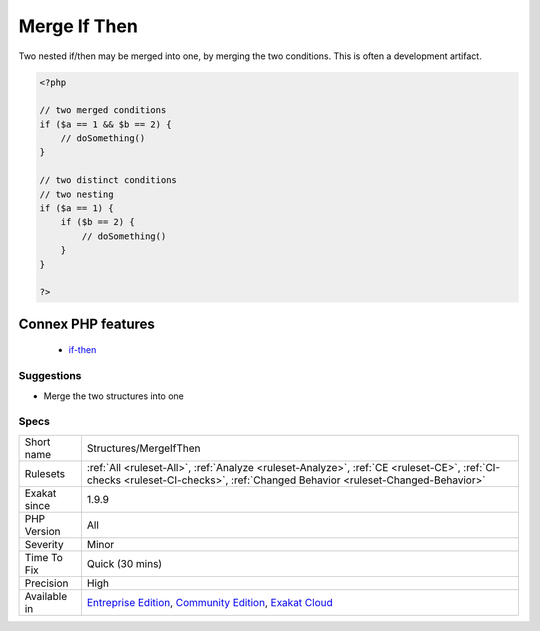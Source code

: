 .. _structures-mergeifthen:

.. _merge-if-then:

Merge If Then
+++++++++++++

.. meta::
	:description:
		Merge If Then: Two nested if/then may be merged into one, by merging the two conditions.
	:twitter:card: summary_large_image
	:twitter:site: @exakat
	:twitter:title: Merge If Then
	:twitter:description: Merge If Then: Two nested if/then may be merged into one, by merging the two conditions
	:twitter:creator: @exakat
	:twitter:image:src: https://www.exakat.io/wp-content/uploads/2020/06/logo-exakat.png
	:og:image: https://www.exakat.io/wp-content/uploads/2020/06/logo-exakat.png
	:og:title: Merge If Then
	:og:type: article
	:og:description: Two nested if/then may be merged into one, by merging the two conditions
	:og:url: https://exakat.readthedocs.io/en/latest/Reference/Rules/Merge If Then.html
	:og:locale: en
Two nested if/then may be merged into one, by merging the two conditions. This is often a development artifact. 

.. code-block:: php
   
   <?php
   
   // two merged conditions
   if ($a == 1 && $b == 2) {
       // doSomething()
   }
   
   // two distinct conditions
   // two nesting
   if ($a == 1) {
       if ($b == 2) {
           // doSomething()
       }
   }
   
   ?>
Connex PHP features
-------------------

  + `if-then <https://php-dictionary.readthedocs.io/en/latest/dictionary/if-then.ini.html>`_


Suggestions
___________

* Merge the two structures into one




Specs
_____

+--------------+-----------------------------------------------------------------------------------------------------------------------------------------------------------------------------------------+
| Short name   | Structures/MergeIfThen                                                                                                                                                                  |
+--------------+-----------------------------------------------------------------------------------------------------------------------------------------------------------------------------------------+
| Rulesets     | :ref:`All <ruleset-All>`, :ref:`Analyze <ruleset-Analyze>`, :ref:`CE <ruleset-CE>`, :ref:`CI-checks <ruleset-CI-checks>`, :ref:`Changed Behavior <ruleset-Changed-Behavior>`            |
+--------------+-----------------------------------------------------------------------------------------------------------------------------------------------------------------------------------------+
| Exakat since | 1.9.9                                                                                                                                                                                   |
+--------------+-----------------------------------------------------------------------------------------------------------------------------------------------------------------------------------------+
| PHP Version  | All                                                                                                                                                                                     |
+--------------+-----------------------------------------------------------------------------------------------------------------------------------------------------------------------------------------+
| Severity     | Minor                                                                                                                                                                                   |
+--------------+-----------------------------------------------------------------------------------------------------------------------------------------------------------------------------------------+
| Time To Fix  | Quick (30 mins)                                                                                                                                                                         |
+--------------+-----------------------------------------------------------------------------------------------------------------------------------------------------------------------------------------+
| Precision    | High                                                                                                                                                                                    |
+--------------+-----------------------------------------------------------------------------------------------------------------------------------------------------------------------------------------+
| Available in | `Entreprise Edition <https://www.exakat.io/entreprise-edition>`_, `Community Edition <https://www.exakat.io/community-edition>`_, `Exakat Cloud <https://www.exakat.io/exakat-cloud/>`_ |
+--------------+-----------------------------------------------------------------------------------------------------------------------------------------------------------------------------------------+


